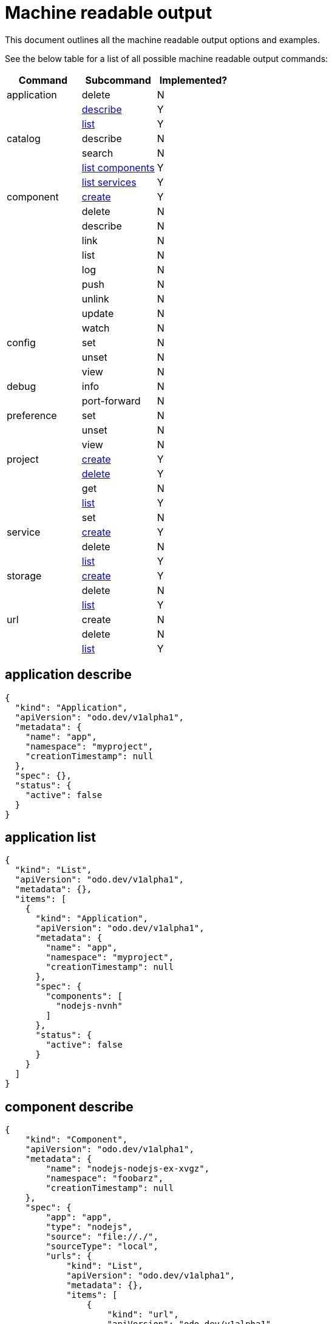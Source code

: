 = Machine readable output

This document outlines all the machine readable output options and examples.

See the below table for a list of all possible machine readable output commands:

|===
| Command | Subcommand | Implemented?

| application
| delete
| N

|
| <<application-describe,describe>>
| Y

|
| <<application-list,list>>
| Y

| catalog
| describe
| N

|
| search
| N

|
| <<catalog-list-components,list components>>
| Y

|
| <<catalog-list-services,list services>>
| Y

| component
| <<component-create,create>>
| Y

|
| delete
| N

|
| describe
| N

|
| link
| N

|
| list
| N

|
| log
| N

|
| push
| N

|
| unlink
| N

|
| update
| N

|
| watch
| N

| config
| set
| N

|
| unset
| N

|
| view
| N

| debug
| info
| N

|
| port-forward
| N

| preference
| set
| N

|
| unset
| N

|
| view
| N

| project
| <<project-create,create>>
| Y

|
| <<project-delete,delete>>
| Y

|
| get
| N

|
| <<project-list,list>>
| Y

|
| set
| N

| service
| <<service-create,create>>
| Y

|
| delete
| N

|
| <<service-list,list>>
| Y

| storage
| <<storage-create,create>>
| Y

|
| delete
| N

|
| <<storage-list,list>>
| Y

| url
| create
| N

|
| delete
| N

|
| <<url-list,list>>
| Y
|===

== application describe

[source,json]
----
{
  "kind": "Application",
  "apiVersion": "odo.dev/v1alpha1",
  "metadata": {
    "name": "app",
    "namespace": "myproject",
    "creationTimestamp": null
  },
  "spec": {},
  "status": {
    "active": false
  }
}
----

== application list

[source,json]
----
{
  "kind": "List",
  "apiVersion": "odo.dev/v1alpha1",
  "metadata": {},
  "items": [
    {
      "kind": "Application",
      "apiVersion": "odo.dev/v1alpha1",
      "metadata": {
        "name": "app",
        "namespace": "myproject",
        "creationTimestamp": null
      },
      "spec": {
        "components": [
          "nodejs-nvnh"
        ]
      },
      "status": {
        "active": false
      }
    }
  ]
}
----

== component describe

[source,json]
----
{
    "kind": "Component",
    "apiVersion": "odo.dev/v1alpha1",
    "metadata": {
        "name": "nodejs-nodejs-ex-xvgz",
        "namespace": "foobarz",
        "creationTimestamp": null
    },
    "spec": {
        "app": "app",
        "type": "nodejs",
        "source": "file://./",
        "sourceType": "local",
        "urls": {
            "kind": "List",
            "apiVersion": "odo.dev/v1alpha1",
            "metadata": {},
            "items": [
                {
                    "kind": "url",
                    "apiVersion": "odo.dev/v1alpha1",
                    "metadata": {
                        "name": "myurl",
                        "creationTimestamp": null
                    },
                    "spec": {
                        "host": "myurl-app-foobarz.192.168.42.68.nip.io",
                        "protocol": "http",
                        "port": 8080,
                        "secure": false
                    },
                    "status": {
                        "state": "Pushed"
                    }
                },
                {
                    "kind": "url",
                    "apiVersion": "odo.dev/v1alpha1",
                    "metadata": {
                        "name": "json",
                        "creationTimestamp": null
                    },
                    "spec": {
                        "port": 8080,
                        "secure": false
                    },
                    "status": {
                        "state": "Not Pushed"
                    }
                }
            ]
        },
        "storages": {
            "kind": "List",
            "apiVersion": "odo.dev/v1alpha1",
            "metadata": {},
            "items": [
                {
                    "kind": "storage",
                    "apiVersion": "odo.dev/v1alpha1",
                    "metadata": {
                        "name": "mystorage",
                        "creationTimestamp": null
                    },
                    "spec": {
                        "size": "1Gi",
                        "path": "/opt/app-root/src/storage/"
                    }
                },
                {
                    "kind": "storage",
                    "apiVersion": "odo.dev/v1alpha1",
                    "metadata": {
                        "name": "mystorage2",
                        "creationTimestamp": null
                    },
                    "spec": {
                        "size": "1Gi",
                        "path": "/opt/app-root/src/storage1/"
                    }
                }
            ]
        },
        "env": [
            {
                "name": "DEBUG_PORT",
                "value": "5858"
            }
        ],
        "ports": [
            "8080/TCP",
            "8080/TCP"
        ]
    },
    "status": {
        "state": "Pushed"
    }
}
----

== component list

[source,json]
----
{
  "kind": "List",
  "apiVersion": "odo.dev/v1alpha1",
  "metadata": {},
  "items": [
    {
      "kind": "Component",
      "apiVersion": "odo.dev/v1alpha1",
      "metadata": {
        "name": "nodejs-nvnh",
        "creationTimestamp": null
      },
      "spec": {
        "type": "nodejs",
        "url": [
          "example",
          "json",
          "nodejs-nvnh-8080"
        ],
        "storage": [
          "mystorage"
        ]
      },
      "status": {
        "state": "Pushed"
      }
    }
  ]
}
----

== project list

[source,json]
----
{
  "kind": "List",
  "apiVersion": "odo.dev/v1alpha1",
  "metadata": {},
  "items": [
    {
      "kind": "Project",
      "apiVersion": "odo.dev/v1alpha1",
      "metadata": {
        "name": "myproject",
        "creationTimestamp": null
      },
      "spec": {
        "apps": [
          "app"
        ]
      },
      "status": {
        "active": true
      }
    }
  ]
}
----

== storage create

[source,json]
----
{
  "kind": "storage",
  "apiVersion": "odo.dev/v1alpha1",
  "metadata": {
    "name": "mystorage",
    "creationTimestamp": null
  },
  "spec": {
    "size": "1Gi"
    "path": "/opt/foobar"
  },
}
----

== storage list

[source,json]
----
{
  "kind": "List",
  "apiVersion": "odo.dev/v1aplha1",
  "metadata": {},
  "items": [
    {
      "kind": "Storage",
      "apiVersion": "odo.dev/v1alpha1",
      "metadata": {
        "name": "mystorage",
        "creationTimestamp": null
      },
      "spec": {
        "size": "1Gi"
        "path": "/opt/foobar"
      },
    }
  ]
}
----

== url create

[source,json]
----
{
  "kind": "url",
  "apiVersion": "odo.dev/v1alpha1",
  "metadata": {
    "name": "foobar-8080",
    "creationTimestamp": null
  },
  "spec": {
    "host": "foobar-8080-odo-cmac-foobar.e8ca.engint.openshiftapps.com",
    "protocol": "http",
    "port": 8080
  }
}
----

== url list

[source,json]
----
{
  "kind": "List",
  "apiVersion": "odo.dev/v1alpha1",
  "metadata": {},
  "items": [
    {
      "kind": "url",
      "apiVersion": "odo.dev/v1alpha1",
      "metadata": {
        "name": "foobar-8080",
        "creationTimestamp": null
      },
      "spec": {
        "host": "foobar-8080-odo-cmac-foobar.e8ca.engint.openshiftapps.com",
        "protocol": "http",
        "port": 8080
      }
    }
  ]
}
----
